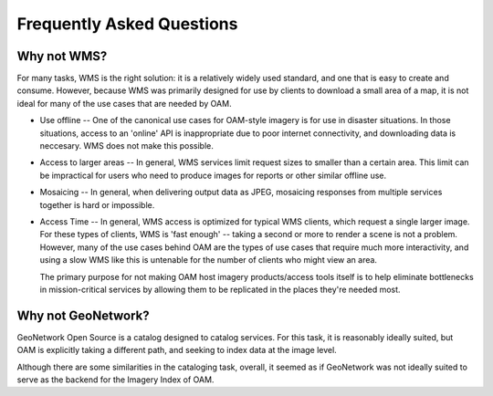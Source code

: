 Frequently Asked Questions
==========================

Why not WMS?
------------

For many tasks, WMS is the right solution: it is a relatively widely used
standard, and one that is easy to create and consume. However, because WMS
was primarily designed for use by clients to download a small area of a
map, it is not ideal for many of the use cases that are needed by OAM.

* Use offline -- One of the canonical use cases for OAM-style imagery is 
  for use in disaster situations. In those situations, access to an 'online'
  API is inappropriate due to poor internet connectivity, and downloading
  data is neccesary. WMS does not make this possible.

* Access to larger areas -- In general, WMS services limit request sizes 
  to smaller than a certain area. This limit can be impractical for users
  who need to produce images for reports or other similar offline use.

* Mosaicing -- In general, when delivering output data as JPEG, mosaicing
  responses from multiple services together is hard or impossible.

* Access Time -- In general, WMS access is optimized for typical WMS clients,
  which request a single larger image. For these types of clients, WMS
  is 'fast enough' -- taking a second or more to render a scene is not
  a problem. However, many of the use cases behind OAM are the types of
  use cases that require much more interactivity, and using a slow WMS
  like this is untenable for the number of clients who might view an area.

  The primary purpose for not making OAM host imagery products/access tools
  itself is to help eliminate bottlenecks in mission-critical services by
  allowing them to be replicated in the places they're needed most.
 

Why not GeoNetwork?
-------------------

GeoNetwork Open Source is a catalog designed to catalog services. For this
task, it is reasonably ideally suited, but OAM is explicitly taking a 
different path, and seeking to index data at the image level.

Although there are some similarities in the cataloging task, overall, it
seemed as if GeoNetwork was not ideally suited to serve as the backend
for the Imagery Index of OAM.
